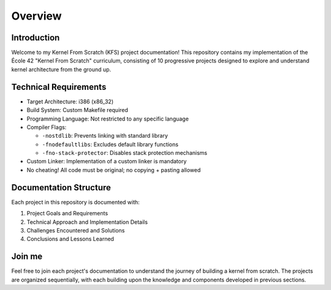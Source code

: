 ========
Overview
========

Introduction
------------

Welcome to my Kernel From Scratch (KFS) project documentation! This repository contains my implementation of the École 42 "Kernel From Scratch" curriculum, consisting of 10 progressive projects designed to explore and understand kernel architecture from the ground up.

Technical Requirements
----------------------

* Target Architecture: i386 (x86_32)
* Build System: Custom Makefile required
* Programming Language: Not restricted to any specific language
* Compiler Flags:

  - ``-nostdlib``: Prevents linking with standard library
  - ``-fnodefaultlibs``: Excludes default library functions
  - ``-fno-stack-protector``: Disables stack protection mechanisms

* Custom Linker: Implementation of a custom linker is mandatory
* No cheating! All code must be original; no copying + pasting allowed

Documentation Structure
-----------------------

Each project in this repository is documented with:

#. Project Goals and Requirements
#. Technical Approach and Implementation Details
#. Challenges Encountered and Solutions
#. Conclusions and Lessons Learned

Join me
-------

Feel free to join each project's documentation to understand the journey of building a kernel from scratch.
The projects are organized sequentially, with each building upon the knowledge and components developed in previous sections.
